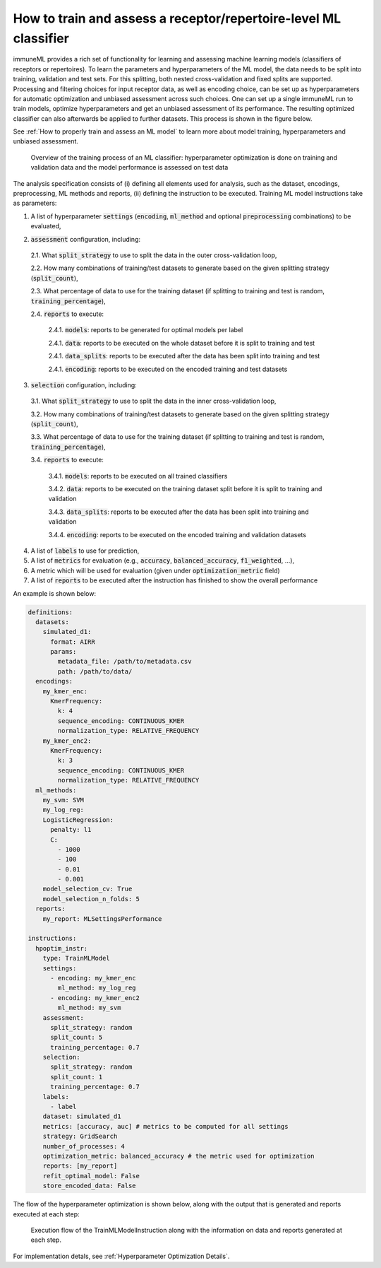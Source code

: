 How to train and assess a receptor/repertoire-level ML classifier
==================================================================

immuneML provides a rich set of functionality for learning and assessing machine
learning models (classifiers of receptors or repertoires). To learn the parameters and hyperparameters of the ML model,
the data needs to be split into training, validation and test sets. For this splitting, both nested cross-validation and fixed splits are supported.
Processing and filtering choices for input receptor data,
as well as encoding choice, can be set up as hyperparameters for automatic optimization
and unbiased assessment across such choices. One can set up a single immuneML run to train
models, optimize hyperparameters and get an unbiased assessment of its performance.
The resulting optimized classifier can also afterwards be applied to further datasets.
This process is shown in the figure below.

See :ref:`How to properly train and assess an ML model` to learn more about model training, hyperparameters and unbiased assessment.

.. figure:: ../_static/images/ml_process_overview.png
  :width: 70%

  Overview of the training process of an ML classifier: hyperparameter
  optimization is done on training and validation data and the model performance is
  assessed on test data

The analysis specification consists of (i) defining all elements used for analysis,
such as the dataset, encodings, preprocessing, ML methods and reports, (ii) defining
the instruction to be executed. Training ML model instructions take as parameters:

1. A list of hyperparameter :code:`settings` (:code:`encoding`, :code:`ml_method` and optional :code:`preprocessing` combinations) to be evaluated,

.. highlight:: yaml
.. code-block:: yaml
  :linenos:

  settings:
    - encoding: my_kmer_enc
      ml_method: my_log_reg
    - preprocessing: filter1
      encoding: my_kmer_enc
      ml_method: my_svm

2. :code:`assessment` configuration, including:

  2.1. What :code:`split_strategy` to use to split the data in the outer cross-validation loop,

  2.2. How many combinations of training/test datasets to generate based on the given splitting strategy (:code:`split_count`),

  2.3. What percentage of data to use for the training dataset (if splitting to training and test is random, :code:`training_percentage`),

  2.4. :code:`reports` to execute:

    2.4.1. :code:`models`: reports  to be generated for optimal models per label

    2.4.1. :code:`data`: reports to be executed on the whole dataset before it is split to training and test

    2.4.1. :code:`data_splits`: reports to be executed after the data has been split into training and test

    2.4.1. :code:`encoding`: reports to be executed on the encoded training and test datasets

  .. highlight:: yaml
  .. code-block:: yaml
    :linenos:

    assessment:
      split_strategy: random
      split_count: 5
      training_percentage: 0.7
      reports:
        models:
          - my_model_report
        data:
          - my_data_report
        data_splits:
          - my_data_report
        encoding:
          - my_encoding_report

3. :code:`selection` configuration, including:

  3.1. What :code:`split_strategy` to use to split the data in the inner cross-validation loop,

  3.2. How many combinations of training/test datasets to generate based on the given splitting strategy (:code:`split_count`),

  3.3. What percentage of data to use for the training dataset (if splitting to training and test is random, :code:`training_percentage`),

  3.4. :code:`reports` to execute:

    3.4.1. :code:`models`: reports to be executed on all trained classifiers

    3.4.2. :code:`data`: reports to be executed on the training dataset split before it is split to training and validation

    3.4.3. :code:`data_splits`: reports to be executed after the data has been split into training and validation

    3.4.4. :code:`encoding`: reports to be executed on the encoded training and validation datasets

  .. highlight:: yaml
  .. code-block:: yaml
    :linenos:

    selection:
      split_strategy: random
      split_count: 1
      reports:
        models:
          - my_model_report
        data:
          - my_data_report
        data_splits:
          - my_data_report
        encoding:
          - my_encoding_report
      training_percentage: 0.7

4. A list of :code:`labels` to use for prediction,

5. A list of :code:`metrics` for evaluation (e.g., :code:`accuracy`, :code:`balanced_accuracy`, :code:`f1_weighted`, ...),

6. A metric which will be used for evaluation (given under :code:`optimization_metric` field)

7. A list of :code:`reports` to be executed after the instruction has finished to show the overall performance

An example is shown below:

.. highlight:: yaml
.. code-block:: yaml

  definitions:
    datasets:
      simulated_d1:
        format: AIRR
        params:
          metadata_file: /path/to/metadata.csv
          path: /path/to/data/
    encodings:
      my_kmer_enc:
        KmerFrequency:
          k: 4
          sequence_encoding: CONTINUOUS_KMER
          normalization_type: RELATIVE_FREQUENCY
      my_kmer_enc2:
        KmerFrequency:
          k: 3
          sequence_encoding: CONTINUOUS_KMER
          normalization_type: RELATIVE_FREQUENCY
    ml_methods:
      my_svm: SVM
      my_log_reg:
      LogisticRegression:
        penalty: l1
        C:
          - 1000
          - 100
          - 0.01
          - 0.001
      model_selection_cv: True
      model_selection_n_folds: 5
    reports:
      my_report: MLSettingsPerformance

  instructions:
    hpoptim_instr:
      type: TrainMLModel
      settings:
        - encoding: my_kmer_enc
          ml_method: my_log_reg
        - encoding: my_kmer_enc2
          ml_method: my_svm
      assessment:
        split_strategy: random
        split_count: 5
        training_percentage: 0.7
      selection:
        split_strategy: random
        split_count: 1
        training_percentage: 0.7
      labels:
        - label
      dataset: simulated_d1
      metrics: [accuracy, auc] # metrics to be computed for all settings
      strategy: GridSearch
      number_of_processes: 4
      optimization_metric: balanced_accuracy # the metric used for optimization
      reports: [my_report]
      refit_optimal_model: False
      store_encoded_data: False

The flow of the hyperparameter optimization is shown below, along with the
output that is generated and reports executed at each step:

.. figure:: ../_static/images/hp_optmization_with_outputs.png
  :width: 70%

  Execution flow of the TrainMLModelInstruction along with the information on data and reports generated at each step.

For implementation detals, see :ref:`Hyperparameter Optimization Details`.